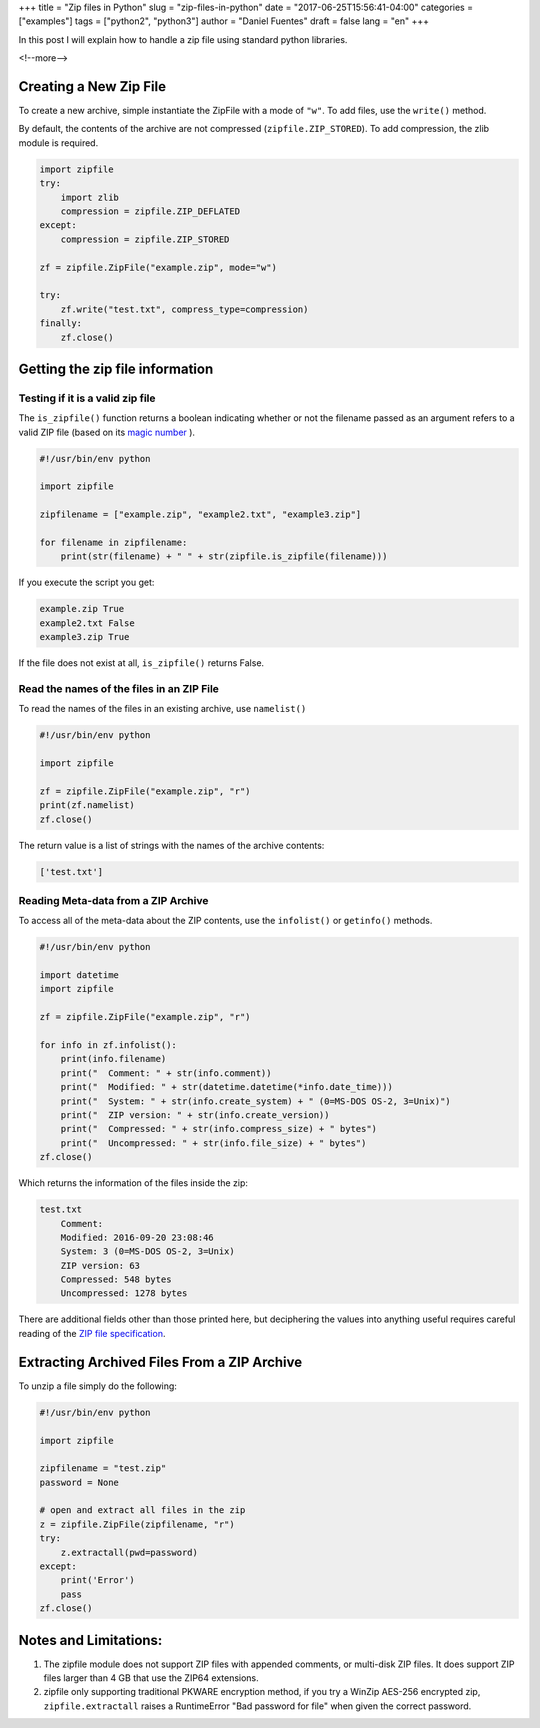 +++
title = "Zip files in Python"
slug = "zip-files-in-python"
date = "2017-06-25T15:56:41-04:00"
categories = ["examples"]
tags = ["python2", "python3"]
author = "Daniel Fuentes"
draft = false
lang = "en"
+++

In this post I will explain how to handle a zip file using standard python
libraries.

<!--more-->

Creating a New Zip File
=======================

To create a new archive, simple instantiate the ZipFile with a mode of ``"w"``.
To add files, use the ``write()`` method.

By default, the contents of the archive are not compressed
(``zipfile.ZIP_STORED``). To add compression, the zlib module is required.

.. code-block:: python

    import zipfile
    try:
        import zlib
        compression = zipfile.ZIP_DEFLATED
    except:
        compression = zipfile.ZIP_STORED

    zf = zipfile.ZipFile("example.zip", mode="w")

    try:
        zf.write("test.txt", compress_type=compression)
    finally:
        zf.close()

Getting the zip file information
================================

Testing if it is a valid zip file
---------------------------------

The ``is_zipfile()`` function returns a boolean indicating whether or not the
filename passed as an argument refers to a valid ZIP file (based on its `magic
number <https://en.wikipedia.org/wiki/Magic_number_(programming)>`_ ).

.. code-block:: python

    #!/usr/bin/env python

    import zipfile

    zipfilename = ["example.zip", "example2.txt", "example3.zip"]

    for filename in zipfilename:
        print(str(filename) + " " + str(zipfile.is_zipfile(filename)))

If you execute the script you get:

.. code-block:: python

    example.zip True
    example2.txt False
    example3.zip True

If the file does not exist at all, ``is_zipfile()`` returns False.

Read the names of the files in an ZIP File
------------------------------------------

To read the names of the files in an existing archive, use ``namelist()``

.. code-block:: python

    #!/usr/bin/env python

    import zipfile

    zf = zipfile.ZipFile("example.zip", "r")
    print(zf.namelist)
    zf.close()

The return value is a list of strings with the names of the archive contents:

.. code-block:: python

    ['test.txt']

Reading Meta-data from a ZIP Archive
------------------------------------

To access all of the meta-data about the ZIP contents, use the ``infolist()``
or ``getinfo()`` methods.

.. code-block:: python

    #!/usr/bin/env python

    import datetime
    import zipfile

    zf = zipfile.ZipFile("example.zip", "r")

    for info in zf.infolist():
        print(info.filename)
        print("  Comment: " + str(info.comment))
        print("  Modified: " + str(datetime.datetime(*info.date_time)))
        print("  System: " + str(info.create_system) + " (0=MS-DOS OS-2, 3=Unix)")
        print("  ZIP version: " + str(info.create_version))
        print("  Compressed: " + str(info.compress_size) + " bytes")
        print("  Uncompressed: " + str(info.file_size) + " bytes")
    zf.close()

Which returns the information of the files inside the zip:

.. code-block:: python

    test.txt
        Comment:
        Modified: 2016-09-20 23:08:46
        System: 3 (0=MS-DOS OS-2, 3=Unix)
        ZIP version: 63
        Compressed: 548 bytes
        Uncompressed: 1278 bytes

There are additional fields other than those printed here, but deciphering the
values into anything useful requires careful reading of the `ZIP file
specification <http://www.pkware.com/documents/casestudies/APPNOTE.TXT>`_.

Extracting Archived Files From a ZIP Archive
============================================

To unzip a file simply do the following:

.. code-block:: python

    #!/usr/bin/env python

    import zipfile

    zipfilename = "test.zip"
    password = None

    # open and extract all files in the zip
    z = zipfile.ZipFile(zipfilename, "r")
    try:
        z.extractall(pwd=password)
    except:
        print('Error')
        pass
    zf.close()

Notes and Limitations:
======================

1. The zipfile module does not support ZIP files with appended comments, or
   multi-disk ZIP files. It does support ZIP files larger than 4 GB that use
   the ZIP64 extensions.

#. zipfile only supporting traditional PKWARE encryption method, if you try a
   WinZip AES-256 encrypted zip, ``zipfile.extractall`` raises
   a RuntimeError "Bad password for file" when given the correct password.
